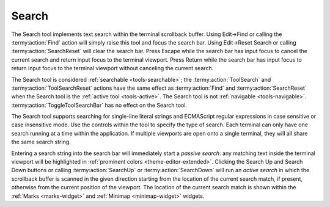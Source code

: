 .. Copyright © 2018 TermySequence LLC
.. SPDX-License-Identifier: CC-BY-SA-4.0

Search
======

The Search tool implements text search within the terminal scrollback buffer. Using Edit→Find or calling the :termy:action:`Find` action will simply raise this tool and focus the search bar. Using Edit→Reset Search or calling :termy:action:`SearchReset` will clear the search bar. Press Escape while the search bar has input focus to cancel the current search and return input focus to the terminal viewport. Press Return while the search bar has input focus to return input focus to the terminal viewport without canceling the current search.

The Search tool is considered :ref:`searchable <tools-searchable>`; the :termy:action:`ToolSearch` and :termy:action:`ToolSearchReset` actions have the same effect as :termy:action:`Find` and :termy:action:`SearchReset` when the Search tool is the :ref:`active tool <tools-active>`. The Search tool is not :ref:`navigable <tools-navigable>`. :termy:action:`ToggleToolSearchBar` has no effect on the Search tool.

The Search tool supports searching for single-line literal strings and ECMAScript regular expressions in case sensitive or case insensitive mode. Use the controls within the tool to specify the type of search. Each terminal can only have one search running at a time within the application. If multiple viewports are open onto a single terminal, they will all share the same search string.

Entering a search string into the search bar will immediately start a *passive search*: any matching text inside the terminal viewport will be highlighted in :ref:`prominent colors <theme-editor-extended>`. Clicking the Search Up and Search Down buttons or calling :termy:action:`SearchUp` or :termy:action:`SearchDown` will run an *active search* in which the scrollback buffer is scanned in the given direction starting from the location of the current search match, if present, otherwise from the current position of the viewport. The location of the current search match is shown within the :ref:`Marks <marks-widget>` and :ref:`Minimap <minimap-widget>` widgets.
